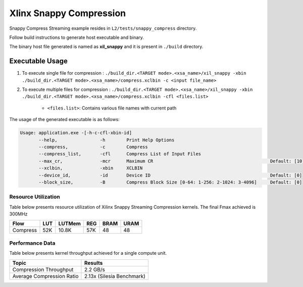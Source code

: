 ================================
Xlinx Snappy Compression 
================================

Snappy Compress Streaming example resides in ``L2/tests/snappy_compress`` directory. 

Follow build instructions to generate host executable and binary.

The binary host file generated is named as **xil_snappy** and it is present in ``./build`` directory.

Executable Usage
----------------

1. To execute single file for compression             : ``./build_dir.<TARGET mode>.<xsa_name>/xil_snappy -xbin ./build_dir.<TARGET mode>.<xsa_name>/compress.xclbin -c <input file_name>``
2. To execute multiple files for compression    : ``./build_dir.<TARGET mode>.<xsa_name>/xil_snappy -xbin ./build_dir.<TARGET mode>.<xsa_name>/compress.xclbin -cfl <files.list>``

    - ``<files.list>``: Contains various file names with current path

The usage of the generated executable is as follows:

.. code-block:: bash
       
   Usage: application.exe -[-h-c-cfl-xbin-id]
          --help,                -h        Print Help Options
          --compress,            -c        Compress
          --compress_list,       -cfl      Compress List of Input Files
          --max_cr,              -mcr      Maximum CR                                            Default: [10]
          --xclbin,              -xbin     XCLBIN
          --device_id,           -id       Device ID                                             Default: [0]
          --block_size,          -B        Compress Block Size [0-64: 1-256: 2-1024: 3-4096]     Default: [0]

Resource Utilization 
~~~~~~~~~~~~~~~~~~~~~

Table below presents resource utilization of Xilinx Snappy Streaming Compression kernels. 
The final Fmax achieved is 300MHz                                                                                                                   

========== ===== ====== ===== ===== ===== 
Flow       LUT   LUTMem REG   BRAM  URAM 
========== ===== ====== ===== ===== ===== 
Compress   52K    10.8K  57K   48    48
========== ===== ====== ===== ===== ===== 

Performance Data
~~~~~~~~~~~~~~~~

Table below presents kernel throughput achieved for a single compute
unit. 

============================= =========================
Topic                         Results
============================= =========================
Compression Throughput        2.2 GB/s
Average Compression Ratio     2.13x (Silesia Benchmark)
============================= =========================

